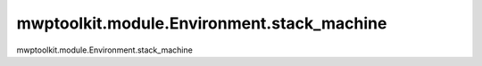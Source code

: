 mwptoolkit.module.Environment.stack_machine
============================================

mwptoolkit.module.Environment.stack_machine